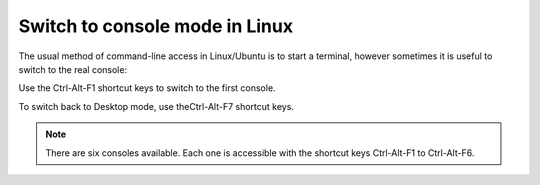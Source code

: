 Switch to console mode in Linux
===============================

The usual method of command-line access in Linux/Ubuntu is to start a terminal, however sometimes it is useful to switch to the real console:

Use the Ctrl-Alt-F1 shortcut keys to switch to the first console.

To switch back to Desktop mode, use theCtrl-Alt-F7 shortcut keys.


.. Note:: There are six consoles available. Each one is accessible with the shortcut keys Ctrl-Alt-F1 to Ctrl-Alt-F6.
